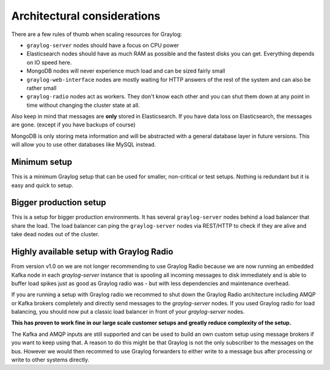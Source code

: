 ****************************
Architectural considerations
****************************

There are a few rules of thumb when scaling resources for Graylog:

* ``graylog-server`` nodes should have a focus on CPU power
* Elasticsearch nodes should have as much RAM as possible and the fastest disks you can get.
  Everything depends on IO speed here.
* MongoDB nodes will never experience much load and can be sized fairly small
* ``graylog-web-interface`` nodes are mostly waiting for HTTP answers of the rest of the system
  and can also be rather small
* ``graylog-radio`` nodes act as workers. They don't know each other and you can shut them down
  at any point in time without changing the cluster state at all.

Also keep in mind that messages are **only** stored in Elasticsearch. If you have data loss on
Elasticsearch, the messages are gone. (except if you have backups of course)

MongoDB is only storing meta information and will be abstracted with a general database layer
in future versions. This will allow you to use other databases like MySQL instead.

Minimum setup
-------------

This is a minimum Graylog setup that can be used for smaller, non-critical or test setups.
Nothing is redundant but it is easy and quick to setup.

.. image:: /images/simple_setup.png

Bigger production setup
-----------------------

This is a setup for bigger production environments. It has several ``graylog-server`` nodes behind
a load balancer that share the load. The load balancer can ping the ``graylog-server`` nodes via
REST/HTTP to check if they are alive and take dead nodes out of the cluster.

.. image:: /images/extended_setup.png

Highly available setup with Graylog Radio
------------------------------------------

From version v1.0 on we are not longer recommending to use Graylog Radio because we are now running an
embedded Kafka node in each `graylog-server` instance that is spooling all incoming messages to disk
immediately and is able to buffer load spikes just as good as Graylog radio was - but with less
dependencies and maintenance overhead.

If you are running a setup with Graylog radio we recommed to shut down the Graylog Radio architecture
including AMQP or Kafka brokers completely and directly send messages to the `graylog-server` nodes.
If you used Graylog radio for load balancing, you should now put a classic load balancer in front of your
`graylog-server` nodes.

**This has proven to work fine in our large scale customer setups and greatly reduce complexity of the setup.**

The Kafka and AMQP inputs are still supported and can be used to build an own custom setup using
message brokers if you want to keep using that. A reason to do this might be that Graylog is not the
only subscriber to the messages on the bus. However we would then recommed to use Graylog forwarders
to either write to a message bus after processing or write to other systems directly.
